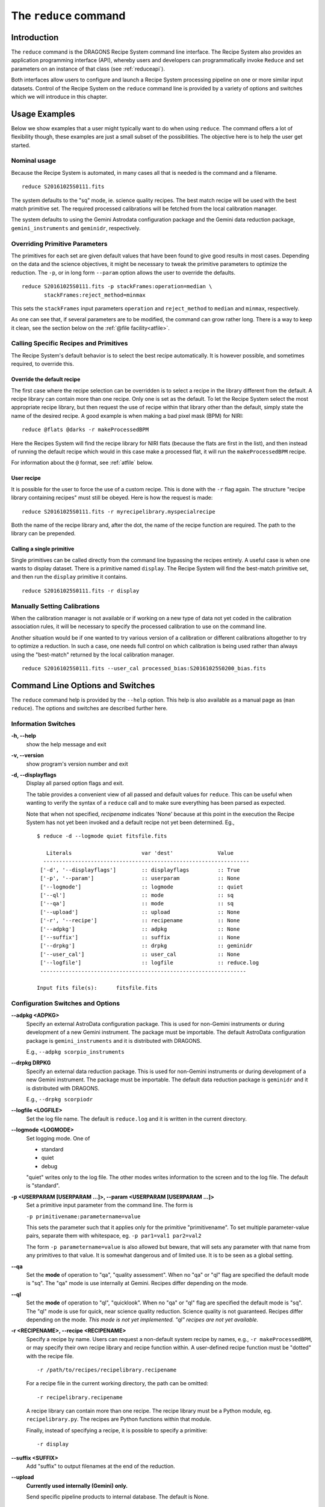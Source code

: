 .. reduce.rst

.. _reduce:

**********************
The ``reduce`` command
**********************

Introduction
============
The ``reduce`` command is the DRAGONS Recipe System command line interface.
The Recipe System also provides an application programming interface (API),
whereby users and developers can programmatically invoke ``Reduce`` and set
parameters on an instance of that class (see :ref:`reduceapi`).

Both interfaces allow users to configure and launch a Recipe System processing
pipeline on one or more similar input datasets.  Control of the Recipe System
on the ``reduce`` command line is provided by a variety of options and
switches which we will introduce in this chapter.

.. todo: say that the caldb is a vital companion of reduce and refer to the
         chapter dedicated to it.

Usage Examples
==============
Below we show examples that a user might typically want to do when using
``reduce``.  The command offers a lot of flexibility though, these examples
are just a small subset of the possibilities.  The objective here is to help
the user get started.

Nominal usage
-------------
Because the Recipe System is automated, in many cases all that is needed is
the command and a filename.

::

    reduce S20161025S0111.fits

The system defaults to the "sq" mode, ie. science quality recipes.  The best
match recipe will be used with the best match primitive set.  The required
processed calibrations will be fetched from the local calibration manager.

The system defaults to using the Gemini Astrodata configuration package and
the Gemini data reduction package, ``gemini_instruments`` and ``geminidr``,
respectively.


Overriding Primitive Parameters
-------------------------------
The primitives for each set are given default values that have been found to
give good results in most cases.  Depending on the data and the science
objectives, it might be necessary to tweak the primitive parameters to
optimize the reduction.  The ``-p``, or in long form ``--param`` option allows
the user to override the defaults.

::

    reduce S20161025S0111.fits -p stackFrames:operation=median \
           stackFrames:reject_method=minmax

This sets the ``stackFrames`` input parameters ``operation`` and
``reject_method`` to ``median`` and ``minmax``, respectively.

As one can see that, if several parameters are to be modified, the command can
grow rather long.  There is a way to keep it clean, see the section below
on the :ref:`@file facility<atfile>`.


Calling Specific Recipes and Primitives
---------------------------------------
The Recipe System's default behavior is to select the best recipe
automatically.  It is however possible, and sometimes required, to override
this.

Override the default recipe
+++++++++++++++++++++++++++
The first case where the recipe selection can be overridden is to select a
recipe in the library different from the default.  A recipe library can
contain more than one recipe.  Only one is set as the default.  To let the
Recipe System select the most appropriate recipe library, but then request
the use of recipe within that library other than the default, simply state
the name of the desired recipe.  A good example is when making a bad pixel
mask (BPM) for NIRI::

    reduce @flats @darks -r makeProcessedBPM

Here the Recipes System will find the recipe library for NIRI flats (because
the flats are first in the list), and then instead of running the default
recipe which would in this case make a processed flat, it will run the
``makeProcessedBPM`` recipe.

For information about the ``@`` format, see :ref:`atfile` below.

User recipe
+++++++++++
It is possible for the user to force the use of a custom recipe.  This is
done with the ``-r`` flag again.  The structure "recipe library containing
recipes" must still be obeyed.  Here is how the request is made::

    reduce S20161025S0111.fits -r myrecipelibrary.myspecialrecipe

Both the name of the recipe library and, after the dot, the name of the
recipe function are required.  The path to the library can be prepended.

Calling a single primitive
++++++++++++++++++++++++++
Single primitives can be called directly from the command line bypassing the
recipes entirely.  A useful case is when one wants to display dataset.  There
is a primitive named ``display``.  The Recipe System will find the best-match
primitive set, and then run the ``display`` primitive it contains.

::

    reduce S20161025S0111.fits -r display


Manually Setting Calibrations
-----------------------------
When the calibration manager is not available or if working on a new type
of data not yet coded in the calibration association rules, it will be
necessary to specify the processed calibration to use on the command line.

Another situation would be if one wanted to try various version of a calibration
or different calibrations altogether to try to optimize a reduction.  In such
a case, one needs full control on which calibration is being used rather than
always using the "best-match" returned by the local calibration manager.

::

    reduce S20161025S0111.fits --user_cal processed_bias:S20161025S0200_bias.fits


Command Line Options and Switches
=================================
The ``reduce`` command help is provided by the ``--help`` option. This help is
also available as a manual page as (``man reduce``).  The options and switches
are described further here.

Information Switches
--------------------
**-h, --help**
    show the help message and exit

**-v, --version**
    show program's version number and exit

**-d, --displayflags**
    Display all parsed option flags and exit.

    The table provides a convenient view of all passed and default values
    for ``reduce``.  This can be useful when wanting to verify the syntax of
    a  ``reduce`` call and to make sure everything has been parsed as expected.

    Note that when not specified, `recipename` indicates 'None' because at
    this point in the execution the Recipe System has not yet been invoked and
    a default recipe not yet been determined.
    Eg.,

    ::

       $ reduce -d --logmode quiet fitsfile.fits

	  Literals			var 'dest'		Value
	 -----------------------------------------------------------------
	['-d', '--displayflags']        :: displayflags         :: True
	['-p', '--param']               :: userparam            :: None
	['--logmode']                   :: logmode              :: quiet
	['--ql']                        :: mode                 :: sq
	['--qa']                        :: mode                 :: sq
	['--upload']                    :: upload               :: None
	['-r', '--recipe']              :: recipename           :: None
	['--adpkg']                     :: adpkg                :: None
	['--suffix']                    :: suffix               :: None
	['--drpkg']                     :: drpkg                :: geminidr
	['--user_cal']                  :: user_cal             :: None
	['--logfile']                   :: logfile              :: reduce.log
	-----------------------------------------------------------------

       Input fits file(s):	fitsfile.fits


Configuration Switches and Options
----------------------------------
**--adpkg <ADPKG>**
    Specify an external AstroData configuration package. This is used for
    non-Gemini instruments or during development of a new Gemini instrument.
    The package must be importable.  The default AstroData configuration
    package is ``gemini_instruments`` and it is distributed with DRAGONS.

    E.g., ``--adpkg scorpio_instruments``


**--drpkg DRPKG**
    Specify an external data reduction package. This is used for
    non-Gemini instruments or during development of a new Gemini instrument.
    The package must be importable. The default data reduction package is
    ``geminidr`` and it is distributed with DRAGONS.

    E.g., ``--drpkg scorpiodr``


**--logfile <LOGFILE>**
    Set the log file name. The default is ``reduce.log`` and it is written in
    the current directory.


**--logmode <LOGMODE>**
    Set logging mode. One of

    * standard
    * quiet
    * debug

    "quiet" writes only to the log file. The other modes writes information
    to the screen and to the log file.  The default is "standard".


**-p <USERPARAM [USERPARAM ...]>, --param <USERPARAM [USERPARAM ...]>**
    Set a primitive input parameter from the command line.  The form is

    ``-p primitivename:parametername=value``

    This sets the parameter such that it applies only for the primitive
    "primitivename". To set multiple parameter-value pairs, separate them with
    whitespace, eg. ``-p par1=val1 par2=val2``

    The form ``-p parametername=value`` is also allowed but beware, that will
    sets any parameter with that name from any primitives to that value. It
    is somewhat dangerous and of limited use.  It is to be seen as a global
    setting.


**--qa**
    Set the **mode** of operation to "qa", "quality assessment". When no "qa"
    or "ql" flag are specified the default mode is "sq".  The "qa" mode is use
    internally at Gemini.  Recipes differ depending on the mode.


**--ql**
    Set the **mode** of operation to "ql", "quicklook". When no "qa"  or "ql"
    flag are specified the default mode is "sq".  The "ql" mode is use for
    quick, near science quality reduction.  Science quality is not guaranteed.
    Recipes differ depending on the mode.  *This mode is not yet implemented.
    "ql" recipes are not yet available.*


**-r <RECIPENAME>, --recipe <RECIPENAME>**
    Specify a recipe by name. Users can request a non-default system recipe
    by names, e.g., ``-r makeProcessedBPM``, or may specify their own recipe
    library and recipe function within.  A user-defined recipe function
    must be "dotted" with the recipe file.

    ::

      -r /path/to/recipes/recipelibrary.recipename

    For a recipe file in the current working directory, the path can be
    omitted::

     -r recipelibrary.recipename

    A recipe library can contain more than one recipe.  The recipe library
    must be a Python module, eg. ``recipelibrary.py``.  The recipes are
    Python functions within that module.

    Finally, instead of specifying a recipe, it is possible to specify a
    primitive::

      -r display


**--suffix <SUFFIX>**
    Add "suffix" to output filenames at the end of the reduction.


**--upload**
    **Currently used internally (Gemini) only.**

    Send specific pipeline products to internal database. The default is None.

    ::

      --upload metrics calibs

    or equivalently::

      --upload=metrics,calibs


**--user_cal <USER_CAL [USER_CAL ...]>**
    Specify which processed calibration to use for the reduction.  This
    override the selection from the local calibration manager.  The syntax is::

      --user_cal calibrationtype:path/calibrationfilename

    Eg.::

      --user_cal processed_bias:somepath/processed_bias.fits

    The recognized calibration types are currently:

    * processed_arc
    * processed_bias
    * processed_dark
    * processed_flat
    * processed_fringe


.. _atfile:

The @file Facility
==================
The reduce command line interface supports an "at-file" facility.
An ``@file`` allows users to provide any and all command line options and flags
to ``reduce`` in an acsii text file.  This tool is very useful to keep the
command line to a reasonable length and also to keep a record of the
configurations that are applied.  Here we illustrate how to use it.

Basic @file Usage
-----------------
In a previous section we had an example where we were modifying a primmitive's
input parameter values.

::

    reduce S20161025S0111.fits -p stackFrames:operation=median \
           stackFrames:reject_method=minmax

Instead of typing the parameter settings on the command line, it might be
more convenient to use an "at-file".  We can write the parameter information
in the "at-file" and add it to our ``reduce`` call.  Let us have a file
named "myreduction.par" with this content::

    -p
    stackFrames:operation=median
    stackFrames:reject_method=minmax

Now we can call ``reduce`` as follow::

    reduce S20161025S0111.fits @myreduction.par

By passing an ``@file`` to ``reduce`` on the command line, users can encapsulate
all the options and positional arguments they may wish to specify in a single
``@file``. It is possible to use multiple ``@file`` and even to embed one or
more ``@file`` in another (see :ref:`recursive`). The parser opens all files
sequentially and parses all arguments in the same manner as if they were
specified on the command line.

To further illustrate the convenience provided by an ``@file``, we'll continue
with an example ``reduce`` command line that has even more arguments. We will
also include new positional arguments, i.e., file names::

  $ reduce -p stackFrames:operation=median stackFrames:reject_method=minmax \
    -r myrecipelib.myrecipe S20161025S0200.fits S20161025S0201.fits \
    S20161025S0202.fits S20161025S0203.fits S20161025S0204.fits

Here, two user parameters are being specified with ``-p``, a recipe with
``-r``, and a list of input datasets.  We can write all this into a plain text
``@file``, let's name it "reduce_args.par"::

    # input data files
    S20161025S0200.fits
    S20161025S0201.fits
    S20161025S0202.fits
    S20161025S0203.fits
    S20161025S0204.fits

    # primitive parameters optimization
    --param

        # stackFrames
        stackFrames:operation=median
        stackFrames:reject_method=minmax

    # recipe
    -r
        myrecipelib.myrecipe

Now we can call ``reduce`` this way::

    reduce @reduce_args.par

The order of the arguments in an ``@file`` is irrelevant, as is the file name.
Also, the parser sees no difference across white space characters, such as
space, tabs, newlines, etc.  Comments are accommodated, both full line and
in-line with the ``#``
character.

Finally, the "at-file" does not need to be in the current directory.  A path
can be given.  For example::

    reduce @../reduce_args.par



.. _recursive:

Recursive @file Usage
---------------------
As implemented, the ``@file`` facility will recursively handle and process
other ``@file`` specifications that appear in a ``@file`` or
on the command line. For example, we may have another file containing a
list of input files, let's call it "bias.lis"::

    # raw biases
    S20161025S0200.fits
    S20161025S0201.fits
    S20161025S0202.fits
    S20161025S0203.fits
    S20161025S0204.fits

Then, we can add this list as an "at-file" in the ``reduce_args.par`` file::

    # input files
    @bias.lis

    # primitive parameters optimization
    --param

        # stackFrames
        stackFrames:operation=median
        stackFrames:reject_method=minmax

    # recipe
    -r
        myrecipelib.myrecipe

The ``reduce`` call becomes::

    reduce @reduce_args.par

The parser will open and read the @bias.lis, consuming those lines in the
same way as any other command line arguments. Indeed, such a file need not only
contain fits files (positional arguments), but other arguments as well. This is
recursive. That is, the @fitsfiles can contain other "at-files", which can
contain other "at-files", which can contain ..., etc. These will be processed
serially.

Or one might want to keep the input files and the parameter settings separate.
Then if we remove the ``@bias.lis`` from the "reduce_args.par" files, we can
use it explicitly on the ``reduce`` command line::

    reduce @bias.lis @reduce_args.par



Overriding @file Values
-----------------------
The ``reduce`` application employs a customized command line parser such that
the command line option given in the ``@file`` can be modified on the command
line *after* the ``@file`` has been processed.


The ``-p`` or ``--param`` will accumulate a set of parameters *or* override a
particular parameter.  This may be seen when a parameter is specified in a
user ``@file`` and then specified on the command line.  See Example 1 and 2
below.

For unitary value arguments, the command line value will *override* the
``@file`` value.  See Example 3 below.

It is further specified that if one or more datasets (i.e. positional
arguments) are passed on the command line, **all** files appearing as
positional arguments in the "at-file" will be **replaced** by the one(s) on the
command line. See Example 4 below.

In all cases, remember to use the ``-d`` option to verify the parsing if you
are not sure.

Examples
++++++++

The ``@file`` used in the examples, "reducepar", contains::

    # input data files
    S20161025S0200.fits
    S20161025S0201.fits
    S20161025S0202.fits
    S20161025S0203.fits
    S20161025S0204.fits

    # primitive parameters optimization
    --param

        # stackFrames
        stackFrames:operation=median

    # recipe
    -r
        myrecipelib.myrecipe


**Example 1**:  Accumulate a new parameter::

    reduce @reducepar --param stackFrames:hsigma=5.0

    Summary of parsed options:
    --------------------------
    Input files: no changes
    Parameters: ['stackFrames:operation=median', 'stackFrames:hsigma=5.0']
    Recipe: no changes

**Example 2**: Override a parameter defined in the ``@file``::

    reduce @reducepar --param stackFrames:operation=wtmean

    Summary of parsed options:
    --------------------------
    Input files: no changes
    Parameters: ['stackFrames:operation=wtmean']
    Recipe: no changes


**Example 3**: Override the recipe::

    reduce @reducepar -r myrecipelib.different_recipe

    Summary of parsed options:
    --------------------------
    Input files: no changes
    Parameters: no changes
    Recipe: myrecipelib.different_recipe


**Example 4**: Override the input files.  All the files in the ``@files`` will
be ignored::

    reduce @reducepar S20161025S0111.fits

    Summary of parsed options:
    --------------------------
    Input files: S20161025S0111.fits
    Parameters: no changes
    Recipe: no changes



